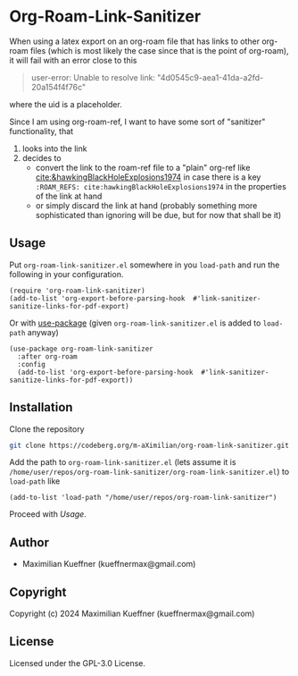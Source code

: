 #+options: toc:nil

* Org-Roam-Link-Sanitizer
When using a latex export on an org-roam file that has links to other org-roam files (which is most likely the case since that is the point of org-roam), it will fail with an error close to this
#+begin_quote
user-error: Unable to resolve link: "4d0545c9-aea1-41da-a2fd-20a154f4f76c"
#+end_quote
where the uid is a placeholder.

Since I am using org-roam-ref, I want to have some sort of "sanitizer" functionality, that
1. looks into the link
2. decides to
   - convert the link to the roam-ref file to a "plain" org-ref like [[cite:&hawkingBlackHoleExplosions1974]] in case there is a key ~:ROAM_REFS: cite:hawkingBlackHoleExplosions1974~ in the properties of the link at hand
   - or simply discard the link at hand (probably something more sophisticated than ignoring will be due, but for now that shall be it)

** Usage
Put ~org-roam-link-sanitizer.el~ somewhere in you ~load-path~ and run the following in your configuration.
#+begin_src elisp
  (require 'org-roam-link-sanitizer)
  (add-to-list 'org-export-before-parsing-hook  #'link-sanitizer-sanitize-links-for-pdf-export)
#+end_src

Or with [[https://www.gnu.org/software/emacs/manual/html_mono/use-package.html][use-package]] (given ~org-roam-link-sanitizer.el~ is added to ~load-path~ anyway)
#+begin_src elisp
  (use-package org-roam-link-sanitizer
    :after org-roam
    :config
    (add-to-list 'org-export-before-parsing-hook  #'link-sanitizer-sanitize-links-for-pdf-export))
#+end_src


** Installation
Clone the repository
#+begin_src sh
  git clone https://codeberg.org/m-aXimilian/org-roam-link-sanitizer.git
#+end_src

Add the path to ~org-roam-link-sanitizer.el~ (lets assume it is ~/home/user/repos/org-roam-link-sanitizer/org-roam-link-sanitizer.el~) to ~load-path~ like
#+begin_src elisp
  (add-to-list 'load-path "/home/user/repos/org-roam-link-sanitizer")
#+end_src

Proceed with [[Usage][Usage]].

** Author

+ Maximilian Kueffner (kueffnermax@gmail.com)

** Copyright

Copyright (c) 2024 Maximilian Kueffner (kueffnermax@gmail.com)

** License

Licensed under the GPL-3.0 License.

